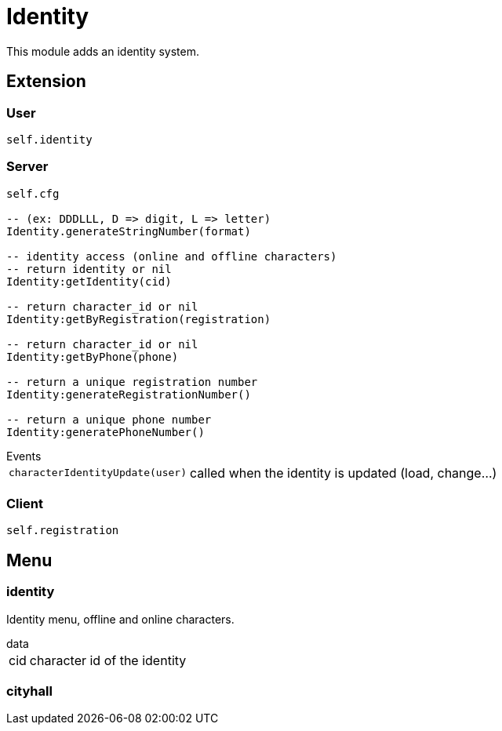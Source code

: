 = Identity

This module adds an identity system.

== Extension

=== User

[source,lua]
----
self.identity
----

=== Server

[source,lua]
----
self.cfg

-- (ex: DDDLLL, D => digit, L => letter)
Identity.generateStringNumber(format) 

-- identity access (online and offline characters)
-- return identity or nil
Identity:getIdentity(cid)

-- return character_id or nil
Identity:getByRegistration(registration)

-- return character_id or nil
Identity:getByPhone(phone)

-- return a unique registration number
Identity:generateRegistrationNumber()

-- return a unique phone number
Identity:generatePhoneNumber()
----

.Events
[horizontal]
`characterIdentityUpdate(user)`:: called when the identity is updated (load, change...)

=== Client

[source,lua]
----
self.registration
----

== Menu

=== identity

Identity menu, offline and online characters.

.data
[horizontal]
cid:: character id of the identity

=== cityhall
